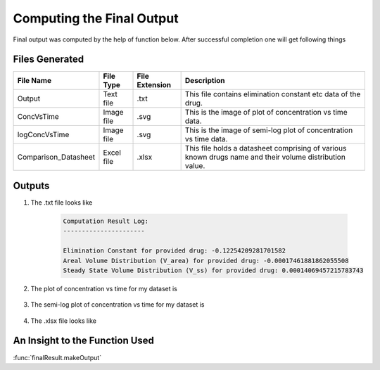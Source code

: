 Computing the Final Output
***************************
Final output was computed by the help of function below. After successful completion one will get following things

Files Generated
===============
.. csv-table::
    :header: File Name, File Type, File Extension, Description

    Output, Text file, .txt, This file contains elimination constant etc data of the drug.
    ConcVsTime, Image file, .svg, This is the image of plot of concentration vs time data.
    logConcVsTime, Image file, .svg, This is the image of semi-log plot of concentration vs time data.
    Comparison_Datasheet, Excel file, .xlsx, This file holds a datasheet comprising of various known drugs name and their volume distribution value.

Outputs
=======

#. The .txt file looks like
    
    .. code-block:: text

        Computation Result Log:
        ----------------------

        Elimination Constant for provided drug: -0.12254209281701582
        Areal Volume Distribution (V_area) for provided drug: -0.00017461881862055508
        Steady State Volume Distribution (V_ss) for provided drug: 0.00014069457215783743

#. The plot of concentration vs time for my dataset is
    
    .. image:: ../doc/images/ConcVsTime_1.png

#. The semi-log plot of concentration vs time for my dataset is

    .. image:: ../doc/images/logConcVsTime_1.png

#. The .xlsx file looks like
 
   .. image:: ../doc/images/Comparison_Dataset.png

An Insight to the Function Used
================================
:func:`finalResult.makeOutput`